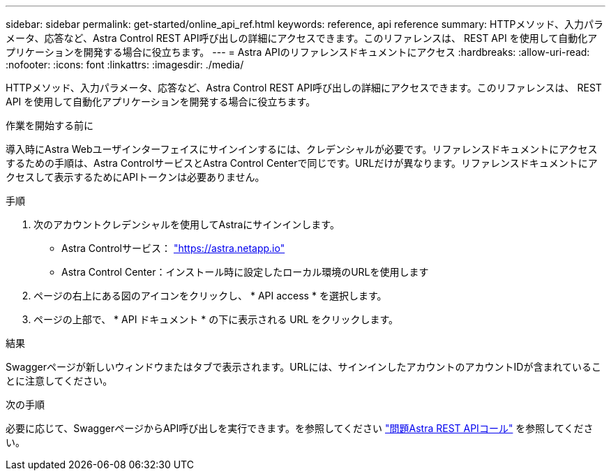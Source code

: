 ---
sidebar: sidebar 
permalink: get-started/online_api_ref.html 
keywords: reference, api reference 
summary: HTTPメソッド、入力パラメータ、応答など、Astra Control REST API呼び出しの詳細にアクセスできます。このリファレンスは、 REST API を使用して自動化アプリケーションを開発する場合に役立ちます。 
---
= Astra APIのリファレンスドキュメントにアクセス
:hardbreaks:
:allow-uri-read: 
:nofooter: 
:icons: font
:linkattrs: 
:imagesdir: ./media/


[role="lead"]
HTTPメソッド、入力パラメータ、応答など、Astra Control REST API呼び出しの詳細にアクセスできます。このリファレンスは、 REST API を使用して自動化アプリケーションを開発する場合に役立ちます。

.作業を開始する前に
導入時にAstra Webユーザインターフェイスにサインインするには、クレデンシャルが必要です。リファレンスドキュメントにアクセスするための手順は、Astra ControlサービスとAstra Control Centerで同じです。URLだけが異なります。リファレンスドキュメントにアクセスして表示するためにAPIトークンは必要ありません。

.手順
. 次のアカウントクレデンシャルを使用してAstraにサインインします。
+
** Astra Controlサービス： link:https://astra.netapp.io["https://astra.netapp.io"^]
** Astra Control Center：インストール時に設定したローカル環境のURLを使用します


. ページの右上にある図のアイコンをクリックし、 * API access * を選択します。
. ページの上部で、 * API ドキュメント * の下に表示される URL をクリックします。


.結果
Swaggerページが新しいウィンドウまたはタブで表示されます。URLには、サインインしたアカウントのアカウントIDが含まれていることに注意してください。

.次の手順
必要に応じて、SwaggerページからAPI呼び出しを実行できます。を参照してください link:../get-started/online_api_call.html["問題Astra REST APIコール"] を参照してください。
